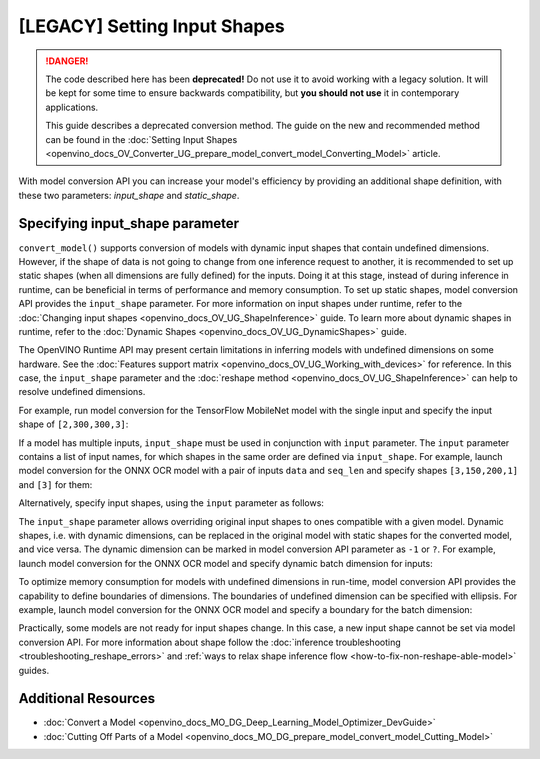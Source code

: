 .. {#openvino_docs_MO_DG_prepare_model_convert_model_Converting_Model}

[LEGACY] Setting Input Shapes
====================================

.. danger::

   The code described here has been **deprecated!** Do not use it to avoid working with a legacy solution. It will be kept for some time to ensure backwards compatibility, but **you should not use** it in contemporary applications.

   This guide describes a deprecated conversion method. The guide on the new and recommended method can be found in the  :doc:`Setting Input Shapes <openvino_docs_OV_Converter_UG_prepare_model_convert_model_Converting_Model>` article. 

With model conversion API you can increase your model's efficiency by providing an additional shape definition, with these two parameters: `input_shape` and `static_shape`.


.. meta:: 
   :description: Learn how to increase the efficiency of a model with MO by providing an additional shape definition with the input_shape and static_shape parameters.


Specifying input_shape parameter
################################

``convert_model()`` supports conversion of models with dynamic input shapes that contain undefined dimensions.
However, if the shape of data is not going to change from one inference request to another,
it is recommended to set up static shapes (when all dimensions are fully defined) for the inputs.
Doing it at this stage, instead of during inference in runtime, can be beneficial in terms of performance and memory consumption.
To set up static shapes, model conversion API provides the ``input_shape`` parameter.
For more information on input shapes under runtime, refer to the :doc:`Changing input shapes <openvino_docs_OV_UG_ShapeInference>` guide.
To learn more about dynamic shapes in runtime, refer to the :doc:`Dynamic Shapes <openvino_docs_OV_UG_DynamicShapes>` guide.

The OpenVINO Runtime API may present certain limitations in inferring models with undefined dimensions on some hardware. See the :doc:`Features support matrix <openvino_docs_OV_UG_Working_with_devices>` for reference.
In this case, the ``input_shape`` parameter and the :doc:`reshape method <openvino_docs_OV_UG_ShapeInference>` can help to resolve undefined dimensions.

For example, run model conversion for the TensorFlow MobileNet model with the single input
and specify the input shape of ``[2,300,300,3]``:

.. tab-set::

   .. tab-item:: Python
      :sync: py

      .. code-block:: py
         :force:

         from openvino.tools.mo import convert_model
         ov_model = convert_model("MobileNet.pb", input_shape=[2,300,300,3])

   .. tab-item:: CLI
      :sync: cli

      .. code-block:: sh

         mo --input_model MobileNet.pb --input_shape [2,300,300,3]


If a model has multiple inputs, ``input_shape`` must be used in conjunction with ``input`` parameter.
The ``input`` parameter contains a list of input names, for which shapes in the same order are defined via ``input_shape``.
For example, launch model conversion for the ONNX OCR model with a pair of inputs ``data`` and ``seq_len``
and specify shapes ``[3,150,200,1]`` and ``[3]`` for them:

.. tab-set::

   .. tab-item:: Python
      :sync: py

      .. code-block:: py
         :force:

         from openvino.tools.mo import convert_model
         ov_model = convert_model("ocr.onnx", input=["data","seq_len"], input_shape=[[3,150,200,1],[3]])

   .. tab-item:: CLI
      :sync: cli

      .. code-block:: sh

         mo --input_model ocr.onnx --input data,seq_len --input_shape [3,150,200,1],[3]


Alternatively, specify input shapes, using the ``input`` parameter as follows:

.. tab-set::

   .. tab-item:: Python
      :sync: py

      .. code-block:: py
         :force:

         from openvino.tools.mo import convert_model
         ov_model = convert_model("ocr.onnx", input=[("data",[3,150,200,1]),("seq_len",[3])])

   .. tab-item:: CLI
      :sync: cli

      .. code-block:: sh

         mo --input_model ocr.onnx --input data[3,150,200,1],seq_len[3]


The ``input_shape`` parameter allows overriding original input shapes to ones compatible with a given model.
Dynamic shapes, i.e. with dynamic dimensions, can be replaced in the original model with static shapes for the converted model, and vice versa.
The dynamic dimension can be marked in model conversion API parameter as ``-1`` or ``?``.
For example, launch model conversion for the ONNX OCR model and specify dynamic batch dimension for inputs:

.. tab-set::

   .. tab-item:: Python
      :sync: py

      .. code-block:: py
         :force:

         from openvino.tools.mo import convert_model
         ov_model = convert_model("ocr.onnx", input=["data","seq_len"], input_shape=[[-1,150,200,1],[-1]]

   .. tab-item:: CLI
      :sync: cli

      .. code-block:: sh

         mo --input_model ocr.onnx --input data,seq_len --input_shape [-1,150,200,1],[-1]


To optimize memory consumption for models with undefined dimensions in run-time, model conversion API provides the capability to define boundaries of dimensions.
The boundaries of undefined dimension can be specified with ellipsis.
For example, launch model conversion for the ONNX OCR model and specify a boundary for the batch dimension:

.. tab-set::

   .. tab-item:: Python
      :sync: py

      .. code-block:: py
         :force:

         from openvino.tools.mo import convert_model
         from openvino.runtime import Dimension
         ov_model = convert_model("ocr.onnx", input=["data","seq_len"], input_shape=[[Dimension(1,3),150,200,1],[Dimension(1,3)]]

   .. tab-item:: CLI
      :sync: cli

      .. code-block:: sh

         mo --input_model ocr.onnx --input data,seq_len --input_shape [1..3,150,200,1],[1..3]


Practically, some models are not ready for input shapes change.
In this case, a new input shape cannot be set via model conversion API.
For more information about shape follow the :doc:`inference troubleshooting <troubleshooting_reshape_errors>`
and :ref:`ways to relax shape inference flow <how-to-fix-non-reshape-able-model>` guides.

Additional Resources
####################

* :doc:`Convert a Model <openvino_docs_MO_DG_Deep_Learning_Model_Optimizer_DevGuide>`
* :doc:`Cutting Off Parts of a Model <openvino_docs_MO_DG_prepare_model_convert_model_Cutting_Model>`

